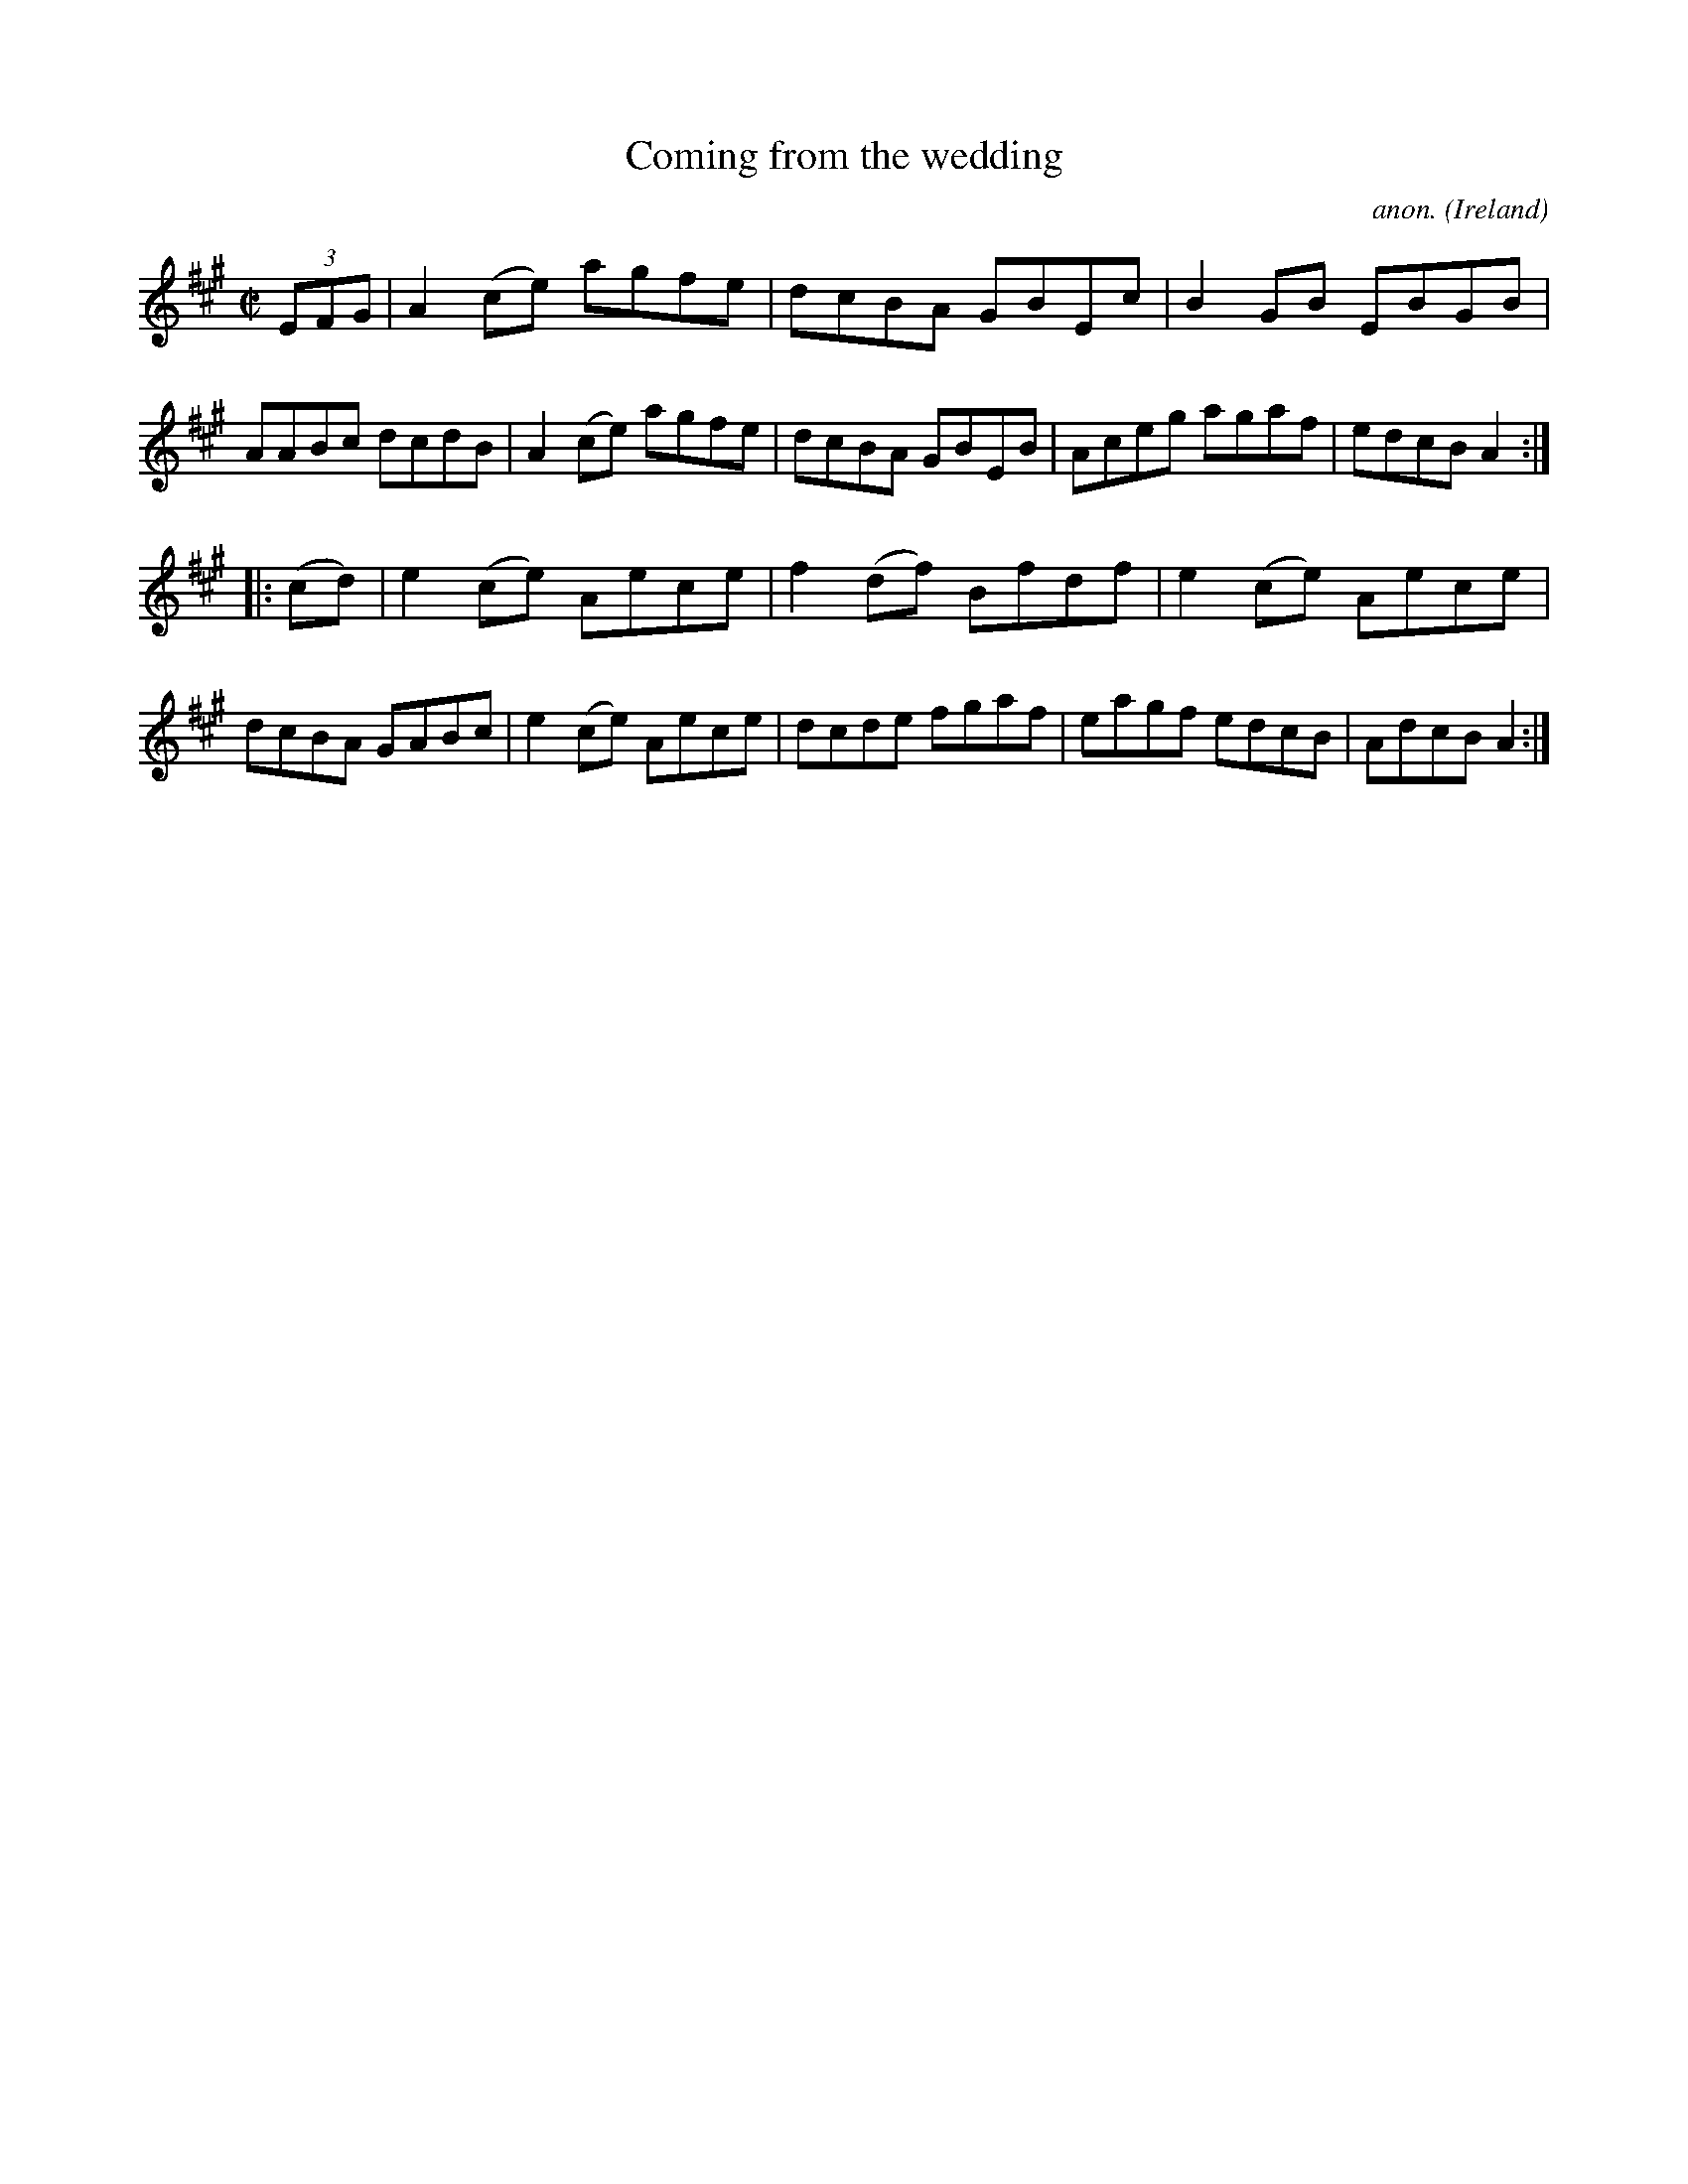 X:854
T:Coming from the wedding
C:anon.
O:Ireland
B:Francis O'Neill: "The Dance Music of Ireland" (1907) no. 854
R:Hornpipe
M:C|
L:1/8
K:A
(3EFG|A2 (ce) agfe|dcBA GBEc|B2 GB EBGB|AABc dcdB|\
A2 (ce) agfe|dcBA GBEB|Aceg agaf|edcB A2:|
|:(cd)|e2 (ce) Aece|f2 (df) Bfdf|e2 (ce) Aece|dcBA GABc|\
e2 (ce) Aece|dcde fgaf|eagf edcB|AdcB A2:|
